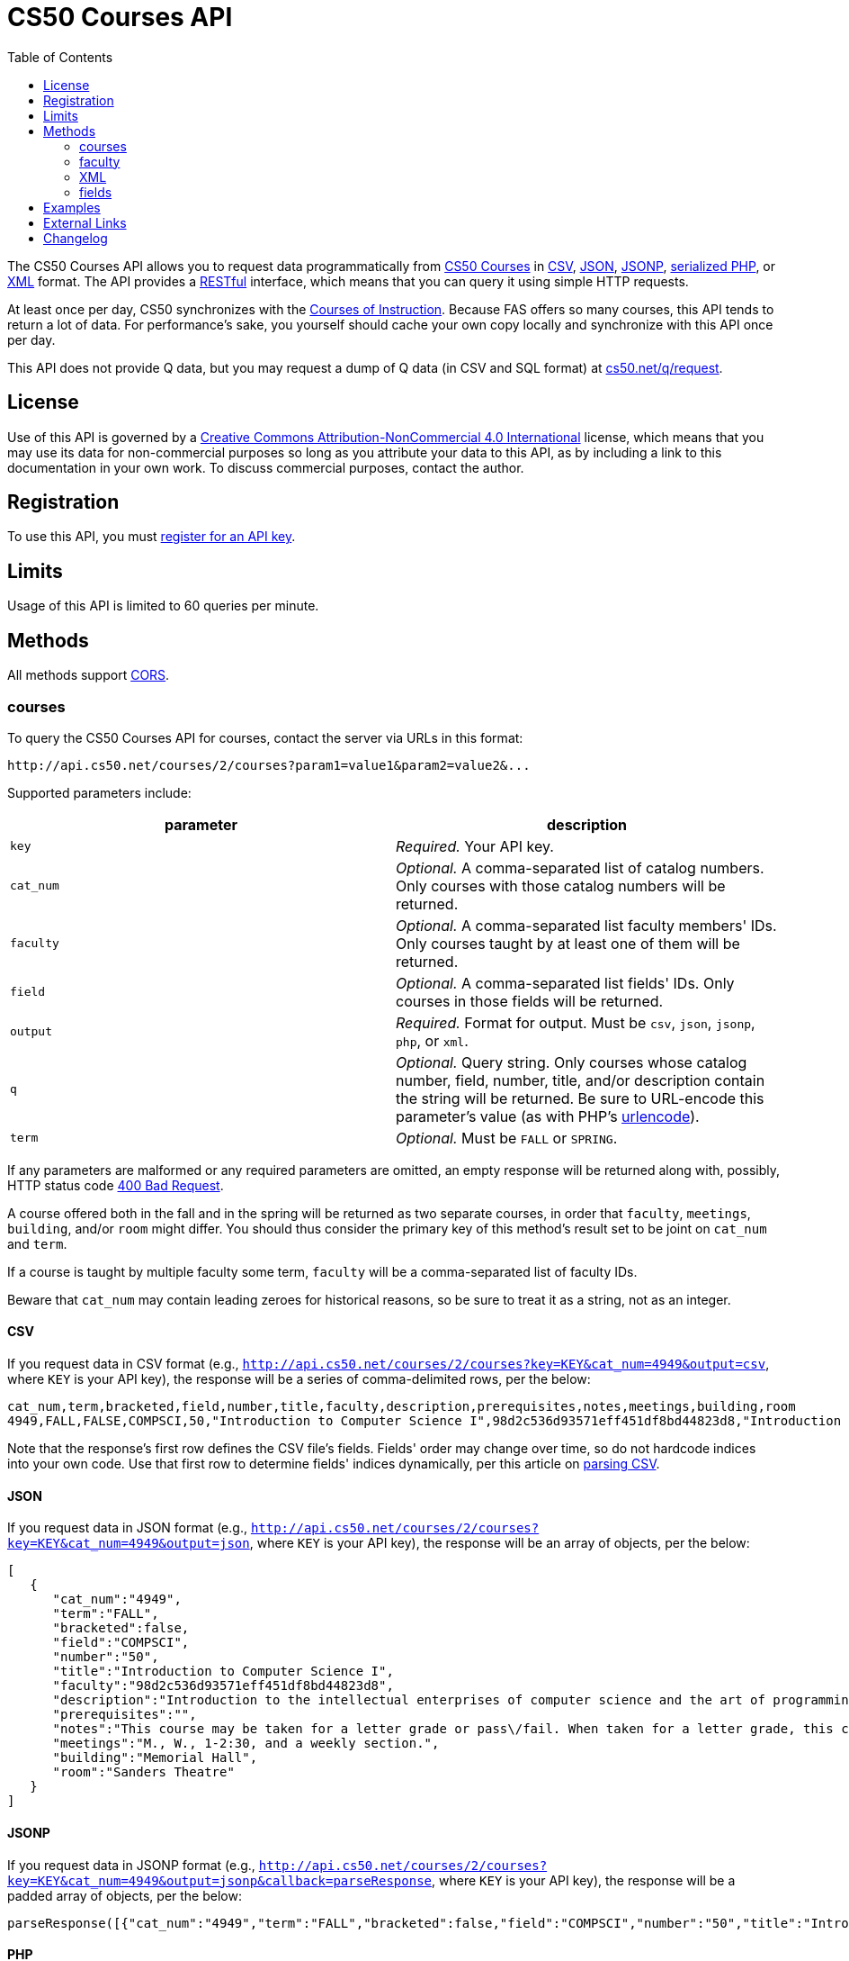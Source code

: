 = CS50 Courses API
:toc: left

The CS50 Courses API allows you to request data programmatically from
http://courses.cs50.net/[CS50 Courses] in
http://en.wikipedia.org/wiki/Comma-separated_values[CSV],
http://en.wikipedia.org/wiki/JSON[JSON],
http://en.wikipedia.org/wiki/JSON#JSONP[JSONP],
http://php.net/manual/en/function.serialize.php[serialized PHP], or
http://en.wikipedia.org/wiki/XML[XML] format. The API provides a
http://en.wikipedia.org/wiki/Representational_State_Transfer[RESTful]
interface, which means that you can query it using simple HTTP requests.

At least once per day, CS50 synchronizes with the
http://www.registrar.fas.harvard.edu/courses-exams/courses-instruction[Courses of Instruction]. Because FAS offers so many courses, this API tends to
return a lot of data. For performance's sake, you yourself should cache
your own copy locally and synchronize with this API once per day.

This API does not provide Q data, but you may request a dump of Q data
(in CSV and SQL format) at https://www.cs50.net/q/request[cs50.net/q/request].

== License

Use of this API is governed by a
http://creativecommons.org/licenses/by-nc/4.0/[Creative Commons
Attribution-NonCommercial 4.0 International] license, which means that you
may use its data for non-commercial purposes so long as you attribute
your data to this API, as by including a link to
this documentation in your own work. To discuss
commercial purposes, contact the author.

== Registration

To use this API, you must http://api.cs50.net/register[register for an API key].

== Limits

Usage of this API is limited to 60 queries per minute.

== Methods

All methods support
http://en.wikipedia.org/wiki/Cross-Origin_Resource_Sharing[CORS].

=== courses

To query the CS50 Courses API for courses, contact the server via URLs
in this format:

----
http://api.cs50.net/courses/2/courses?param1=value1&param2=value2&...
----

Supported parameters include:

[options=header]
|===
| parameter | description
| `key` | _Required._ Your API key.
| `cat_num` | _Optional._ A comma-separated list of catalog numbers. Only courses with those catalog numbers will be returned.
| `faculty` | _Optional._ A comma-separated list faculty members' IDs.  Only courses taught by at least one of them will be returned.
| `field` | _Optional._ A comma-separated list fields' IDs. Only courses in those fields will be returned.
| `output` | _Required._ Format for output. Must be `csv`, `json`, `jsonp`, `php`, or `xml`.
| `q` | _Optional._ Query string. Only courses whose catalog number, field, number, title, and/or description contain the string will be returned. Be sure to URL-encode this parameter's value (as with PHP's http://php.net/manual/en/function.urlencode.php[urlencode]).
| `term` | _Optional._ Must be `FALL` or `SPRING`.
|===

If any parameters are malformed or any required parameters are omitted,
an empty response will be returned along with, possibly, HTTP status
code http://www.w3.org/Protocols/rfc2616/rfc2616-sec10.html#sec10.4.1[400 Bad
Request].

A course offered both in the fall and in the spring will be returned as
two separate courses, in order that `faculty`, `meetings`, `building`,
and/or `room` might differ. You should thus consider the primary key of
this method's result set to be joint on `cat_num` and `term`.

If a course is taught by multiple faculty some term, `faculty` will be a
comma-separated list of faculty IDs.

Beware that `cat_num` may contain leading zeroes for historical reasons,
so be sure to treat it as a string, not as an integer.

==== CSV

If you request data in CSV format (e.g.,
`http://api.cs50.net/courses/2/courses?key=KEY&cat_num=4949&output=csv`, where `KEY` is your API key), the
response will be a series of comma-delimited rows, per the below:

[source,text]
----
cat_num,term,bracketed,field,number,title,faculty,description,prerequisites,notes,meetings,building,room
4949,FALL,FALSE,COMPSCI,50,"Introduction to Computer Science I",98d2c536d93571eff451df8bd44823d8,"Introduction to the intellectual enterprises of computer science and the art of programming. This course teaches students how to think algorithmically and solve problems efficiently. Topics include abstraction, encapsulation, data structures, databases, memory management, software development, virtualization, and websites. Languages include C, PHP, and JavaScript plus SQL, CSS, and XHTML. Problem sets inspired by real-world domains of biology, cryptography, finance, forensics, and gaming. Designed for concentrators and non-concentrators alike, with or without prior programming experience.",,"This course may be taken for a letter grade or pass/fail. When taken for a letter grade, this course meets the General Education requirement for Empirical and Mathematical Reasoning or the Core area requirement for Quantitative Reasoning. This course will also meet F., 1-2:30pm on September 3, 2010 and September 10, 2010 only. Students with conflicts should watch those lectures online.","M., W., 1-2:30, and a weekly section.","Memorial Hall","Sanders Theatre"
----

Note that the response's first row defines the CSV file's fields.
Fields' order may change over time, so do not hardcode indices into your
own code. Use that first row to determine fields' indices dynamically,
per this article on link:/tricks/#Parsing_CSV[parsing CSV].

==== JSON

If you request data in JSON format (e.g.,
`http://api.cs50.net/courses/2/courses?key=KEY&cat_num=4949&output=json`, where `KEY` is your API key), the
response will be an array of objects, per the below:

[source,javascript]
----
[
   {
      "cat_num":"4949",
      "term":"FALL",
      "bracketed":false,
      "field":"COMPSCI",
      "number":"50",
      "title":"Introduction to Computer Science I",
      "faculty":"98d2c536d93571eff451df8bd44823d8",
      "description":"Introduction to the intellectual enterprises of computer science and the art of programming. This course teaches students how to think algorithmically and solve problems efficiently. Topics include abstraction, encapsulation, data structures, databases, memory management, software development, virtualization, and websites. Languages include C, PHP, and JavaScript plus SQL, CSS, and XHTML. Problem sets inspired by real-world domains of biology, cryptography, finance, forensics, and gaming. Designed for concentrators and non-concentrators alike, with or without prior programming experience.",
      "prerequisites":"",
      "notes":"This course may be taken for a letter grade or pass\/fail. When taken for a letter grade, this course meets the General Education requirement for Empirical and Mathematical Reasoning or the Core area requirement for Quantitative Reasoning. This course will also meet F., 1-2:30pm on September 3, 2010 and September 10, 2010 only. Students with conflicts should watch those lectures online.",
      "meetings":"M., W., 1-2:30, and a weekly section.",
      "building":"Memorial Hall",
      "room":"Sanders Theatre"
   }
]
----

==== JSONP

If you request data in JSONP format (e.g.,
`http://api.cs50.net/courses/2/courses?key=KEY&cat_num=4949&output=jsonp&callback=parseResponse`, where `KEY` is your API key),
the response will be a padded array of objects, per the below:

[source,javascript]
----
parseResponse([{"cat_num":"4949","term":"FALL","bracketed":false,"field":"COMPSCI","number":"50","title":"Introduction to Computer Science I","faculty":"98d2c536d93571eff451df8bd44823d8","description":"Introduction to the intellectual enterprises of computer science and the art of programming. This course teaches students how to think algorithmically and solve problems efficiently. Topics include abstraction, encapsulation, data structures, databases, memory management, software development, virtualization, and websites. Languages include C, PHP, and JavaScript plus SQL, CSS, and XHTML. Problem sets inspired by real-world domains of biology, cryptography, finance, forensics, and gaming. Designed for concentrators and non-concentrators alike, with or without prior programming experience.","prerequisites":"","notes":"This course may be taken for a letter grade or pass\/fail. When taken for a letter grade, this course meets the General Education requirement for Empirical and Mathematical Reasoning or the Core area requirement for Quantitative Reasoning. This course will also meet F., 1-2:30pm on September 3, 2010 and September 10, 2010 only. Students with conflicts should watch those lectures online.","meetings":"M., W., 1-2:30, and a weekly section.","building":"Memorial Hall","room":"Sanders Theatre"}])
----

==== PHP

If you request data in
(http://www.php.net/manual/en/language.oop5.serialization.php[serialized])
PHP format (e.g.,
`http://api.cs50.net/courses/2/courses?key=KEY&cat_num=4949&output=php`, where `KEY` is your API key), the
response will be a serialized array of associative arrays, per the
below:

[source,php]
----
a:1:{i:0;a:13:{s:7:"cat_num";s:4:"4949";s:4:"term";s:4:"FALL";s:9:"bracketed";b:0;s:5:"field";s:7:"COMPSCI";s:6:"number";s:2:"50";s:5:"title";s:34:"Introduction to Computer Science I";s:7:"faculty";s:32:"98d2c536d93571eff451df8bd44823d8";s:11:"description";s:595:"Introduction to the intellectual enterprises of computer science and the art of programming. This course teaches students how to think algorithmically and solve problems efficiently. Topics include abstraction, encapsulation, data structures, databases, memory management, software development, virtualization, and websites. Languages include C, PHP, and JavaScript plus SQL, CSS, and XHTML. Problem sets inspired by real-world domains of biology, cryptography, finance, forensics, and gaming. Designed for concentrators and non-concentrators alike, with or without prior programming experience.";s:13:"prerequisites";s:0:"";s:5:"notes";s:388:"This course may be taken for a letter grade or pass/fail. When taken for a letter grade, this course meets the General Education requirement for Empirical and Mathematical Reasoning or the Core area requirement for Quantitative Reasoning. This course will also meet F., 1-2:30pm on September 3, 2010 and September 10, 2010 only. Students with conflicts should watch those lectures online.";s:8:"meetings";s:37:"M., W., 1-2:30, and a weekly section.";s:8:"building";s:13:"Memorial Hall";s:4:"room";s:15:"Sanders Theatre";}}
----

Once you http://php.net/manual/en/function.unserialize.php[unserialize]
that response, you'll have the below in memory:

[source,php]
----
Array
(
    [0] => Array
        (
            [cat_num] => 4949
            [term] => FALL
            [bracketed] => 
            [field] => COMPSCI
            [number] => 50
            [title] => Introduction to Computer Science I
            [faculty] => 98d2c536d93571eff451df8bd44823d8
            [description] => Introduction to the intellectual enterprises of computer science and the art of programming. This course teaches students how to think algorithmically and solve problems efficiently. Topics include abstraction, encapsulation, data structures, databases, memory management, software development, virtualization, and websites. Languages include C, PHP, and JavaScript plus SQL, CSS, and XHTML. Problem sets inspired by real-world domains of biology, cryptography, finance, forensics, and gaming. Designed for concentrators and non-concentrators alike, with or without prior programming experience.
            [prerequisites] => 
            [notes] => This course may be taken for a letter grade or pass/fail. When taken for a letter grade, this course meets the General Education requirement for Empirical and Mathematical Reasoning or the Core area requirement for Quantitative Reasoning. This course will also meet F., 1-2:30pm on September 3, 2010 and September 10, 2010 only. Students with conflicts should watch those lectures online.
            [meetings] => M., W., 1-2:30, and a weekly section.
            [building] => Memorial Hall
            [room] => Sanders Theatre
        )

)
----

==== XML

If you request data in XML format (e.g.,
`http://api.cs50.net/courses/2/courses?key=KEY&cat_num=4949&output=xml`, where `KEY` is your API key), the
response will be an XML document whose root element is `courses`, each
of whose children is an `course`, per the below:

[source,xml]
----
<?xml version="1.0" encoding="UTF-8"?>
<courses>
  <course>
    <cat_num>4949</cat_num>
    <term>FALL</term>
    <bracketed>0</bracketed>
    <field>COMPSCI</field>
    <number>50</number>
    <title>Introduction to Computer Science I</title>
    <faculty>98d2c536d93571eff451df8bd44823d8</faculty>
    <description>Introduction to the intellectual enterprises of
    computer science and the art of programming. This course
    teaches students how to think algorithmically and solve
    problems efficiently. Topics include abstraction,
    encapsulation, data structures, databases, memory management,
    software development, virtualization, and websites. Languages
    include C, PHP, and JavaScript plus SQL, CSS, and XHTML.
    Problem sets inspired by real-world domains of biology,
    cryptography, finance, forensics, and gaming. Designed for
    concentrators and non-concentrators alike, with or without
    prior programming experience.</description>
    <prerequisites />
    <notes>This course may be taken for a letter grade or
    pass/fail. When taken for a letter grade, this course meets the
    General Education requirement for Empirical and Mathematical
    Reasoning or the Core area requirement for Quantitative
    Reasoning. This course will also meet F., 1-2:30pm on September
    3, 2010 and September 10, 2010 only. Students with conflicts
    should watch those lectures online.</notes>
    <meetings>M., W., 1-2:30, and a weekly section.</meetings>
    <building>Memorial Hall</building>
    <room>Sanders Theatre</room>
  </course>
</courses>
----

=== faculty

To query the CS50 Courses API for faculty, contact the server via URLs
in this format:

----
http://api.cs50.net/courses/2/faculty?param1=value1&param2=value2&...
----

Supported parameters include:

[options=header]
|===
| parameter | description
| `key` | _Required._ Your API key.
| `id` | _Optional._ A comma-separated list of faculty members' IDs.
| `output` | _Required._ Format for output. Must be `csv`, `json`, `jsonp`, `php`, or `xml`.
|===

If any parameters are malformed or any required parameters are omitted,
an empty response will be returned along with, possibly, HTTP status
code
http://www.w3.org/Protocols/rfc2616/rfc2616-sec10.html#sec10.4.1[400 Bad
Request].

==== CSV

If you request data in CSV format (e.g.,
`http://api.cs50.net/courses/2/faculty?key=KEY&id=98d2c536d93571eff451df8bd44823d8&output=csv`, where `KEY` is your API key),
the response will be a series of comma-delimited rows, per the below:

[source,text]
----
id,first,middle,last,suffix
98d2c536d93571eff451df8bd44823d8,David,J.,Malan,
----

Note that the response's first row defines the CSV file's fields.
Fields' order may change over time, so do not hardcode indices into your
own code. Use that first row to determine fields' indices dynamically,
per this article on link:/tricks/#Parsing_CSV[parsing CSV].

==== JSON

If you request data in JSON format (e.g.,
`http://api.cs50.net/courses/2/faculty?key=KEY&id=98d2c536d93571eff451df8bd44823d8&output=json`, where `KEY` is your API key),
the response will be an array of objects, per the below:

[source,javascript]
----
[
   {
      "id":"98d2c536d93571eff451df8bd44823d8",
      "first":"David",
      "middle":"J.",
      "last":"Malan",
      "suffix":""
   }
]
----

==== JSONP

If you request data in JSONP format (e.g.,
`http://api.cs50.net/courses/2/faculty?key=KEY&id=98d2c536d93571eff451df8bd44823d8&output=jsonp&callback=parseResponse`, where `KEY` is your API key),
the response will be a padded array of objects, per the below:

[source,javascript]
----
parseResponse([{"id":"98d2c536d93571eff451df8bd44823d8","first":"David","middle":"J.","last":"Malan","suffix":""}])
----

==== PHP

If you request data in
(http://www.php.net/manual/en/language.oop5.serialization.php[serialized])
PHP format (e.g.,
`http://api.cs50.net/courses/2/faculty?key=KEY&id=98d2c536d93571eff451df8bd44823d8&output=php`, where `KEY` is your API key),
the response will be a serialized array of associative arrays, per the
below:

[source,php]
----
a:1:{i:0;a:5:{s:2:"id";s:32:"98d2c536d93571eff451df8bd44823d8";s:5:"first";s:5:"David";s:6:"middle";s:2:"J.";s:4:"last";s:5:"Malan";s:6:"suffix";s:0:"";}}
----

Once you http://php.net/manual/en/function.unserialize.php[unserialize]
that response, you'll have the below in memory:

[source,php]
----
Array
(
    [0] => Array
        (
            [id] => 98d2c536d93571eff451df8bd44823d8
            [first] => David
            [middle] => J.
            [last] => Malan
            [suffix] => 
        )
)
----

=== XML

If you request data in XML format (e.g.,
`http://api.cs50.net/courses/2/faculty?key=KEY&id=98d2c536d93571eff451df8bd44823d8&output=xml`, where `KEY` is your API key),
the response will be an XML document whose root element is `courses`,
each of whose children is an `course`, per the below:

[source,xml]
----
<?xml version="1.0" encoding="UTF-8"?>
<faculty>
  <member>
    <id>98d2c536d93571eff451df8bd44823d8</id>
    <first>David</first>
    <middle>J.</middle>
    <last>Malan</last>
    <suffix />
  </member>
</faculty>
----

=== fields

To query the CS50 Courses API for fields of study, contact the server
via URLs in this format:

----
http://api.cs50.net/courses/2/fields?param1=value1&param2=value2&...
----

Supported parameters include:

[options=header]
|===
| parameter | description
| `key` | _Required._ Your API key.
| `id` | _Optional._ A comma-separated list of fields' IDs.
| `output` | _Required._ Format for output. Must be `csv`, `json`, `jsonp`, `php`, or `xml`.
|===

If any parameters are malformed or any required parameters are omitted,
an empty response will be returned along with, possibly, HTTP status
code
http://www.w3.org/Protocols/rfc2616/rfc2616-sec10.html#sec10.4.1[400 Bad
Request].

==== CSV

If you request data in CSV format (e.g.,
`http://api.cs50.net/courses/2/fields?key=KEY&id=COMPSCI&output=csv`, where `KEY` is your API key), the
response will be a series of comma-delimited rows, per the below:

[source,text]
----
id,name
COMPSCI,"Computer Science"
----

Note that the response's first row defines the CSV file's fields.
Fields' order may change over time, so do not hardcode indices into your
own code. Use that first row to determine fields' indices dynamically,
per this article on link:/tricks/#Parsing_CSV[parsing CSV].

==== JSON

If you request data in JSON format (e.g.,
`http://api.cs50.net/courses/2/fields?key=KEY&id=COMPSCI&output=json`, where `KEY` is your API key), the
response will be an array of objects, per the below:

[source,javascript]
----
[
   {
      "id":"COMPSCI",
      "name":"Computer Science"
   }
]
----

==== JSONP

If you request data in JSONP format (e.g.,
`http://api.cs50.net/courses/2/fields?key=KEY&id=COMPSCI&output=jsonp&callback=parseResponse`, where `KEY` is your API key),
the response will be a padded array of objects, per the below:

[source,javascript]
----
parseResponse([{"id":"COMPSCI","name":"Computer Science"}])
----

==== PHP

If you request data in
(http://www.php.net/manual/en/language.oop5.serialization.php[serialized])
PHP format (e.g.,
`http://api.cs50.net/courses/2/fields?key=KEY&id=COMPSCI&output=php`, where `KEY` is your API key), the
response will be a serialized array of associative arrays, per the
below:

[source,php]
----
a:1:{i:0;a:2:{s:2:"id";s:7:"COMPSCI";s:4:"name";s:16:"Computer Science";}}
----

Once you http://php.net/manual/en/function.unserialize.php[unserialize]
that response, you'll have the below in memory:

[source,php]
----
Array
(
    [0] => Array
        (
            [id] => COMPSCI
            [name] => Computer Science
        )

)
----

==== XML

If you request data in XML format (e.g.,
`http://api.cs50.net/courses/2/fields?key=KEY&id=COMPSCI&output=xml`, where `KEY` is your API key), the
response will be an XML document whose root element is `courses`, each
of whose children is an `course`, per the below:

[source,xml]
----
<?xml version="1.0" encoding="UTF-8"?>
<fields>
  <field>
    <id>COMPSCI</id>
    <name>Computer Science</name>
  </field>
</fields>
----

== Examples

* Returns all courses:
** http://api.cs50.net/courses/2/courses?key=KEY&output=csv
** http://api.cs50.net/courses/2/courses?key=KEY&output=json
** http://api.cs50.net/courses/2/courses?key=KEY&output=jsonp&callback=parseResponse
** http://api.cs50.net/courses/2/courses?key=KEY&output=php
** http://api.cs50.net/courses/2/courses?key=KEY&output=xml
* Returns course with catalog number 4949:
** http://api.cs50.net/courses/2/courses?key=KEY&cat_num=4949&output=csv
** http://api.cs50.net/courses/2/courses?key=KEY&cat_num=4949&output=json
** http://api.cs50.net/courses/2/courses?key=KEY&cat_num=4949&output=jsonp&callback=parseResponse
** http://api.cs50.net/courses/2/courses?key=KEY&cat_num=4949&output=php
** http://api.cs50.net/courses/2/courses?key=KEY&cat_num=4949&output=xml
* Returns courses taught by David J. Malan:
** http://api.cs50.net/courses/2/courses?key=KEY&faculty=98d2c536d93571eff451df8bd44823d8&output=csv
** http://api.cs50.net/courses/2/courses?key=KEY&faculty=98d2c536d93571eff451df8bd44823d8&output=json
** http://api.cs50.net/courses/2/courses?key=KEY&faculty=98d2c536d93571eff451df8bd44823d8&output=jsonp&callback=parseResponse
** http://api.cs50.net/courses/2/courses?key=KEY&faculty=98d2c536d93571eff451df8bd44823d8&output=php
** http://api.cs50.net/courses/2/courses?key=KEY&faculty=98d2c536d93571eff451df8bd44823d8&output=xml
* Returns Computer Science courses:
** http://api.cs50.net/courses/2/courses?key=KEY&field=COMPSCI&output=csv
** http://api.cs50.net/courses/2/courses?key=KEY&field=COMPSCI&output=json
** http://api.cs50.net/courses/2/courses?key=KEY&field=COMPSCI&output=jsonp&callback=parseResponse
** http://api.cs50.net/courses/2/courses?key=KEY&field=COMPSCI&output=php
** http://api.cs50.net/courses/2/courses?key=KEY&field=COMPSCI&output=xml
* Returns courses related to archaeology:
** http://api.cs50.net/courses/2/courses?key=KEY&q=archaeology&output=csv
** http://api.cs50.net/courses/2/courses?key=KEY&q=archaeology&output=json
** http://api.cs50.net/courses/2/courses?key=KEY&q=archaeology&output=jsonp&callback=parseResponse
** http://api.cs50.net/courses/2/courses?key=KEY&q=archaeology&output=php
** http://api.cs50.net/courses/2/courses?key=KEY&q=archaeology&output=xml
* Returns David J. Malan:
** http://api.cs50.net/courses/2/faculty?key=KEY&id=98d2c536d93571eff451df8bd44823d8&output=csv
** http://api.cs50.net/courses/2/faculty?key=KEY&id=98d2c536d93571eff451df8bd44823d8&output=json
** http://api.cs50.net/courses/2/faculty?key=KEY&id=98d2c536d93571eff451df8bd44823d8&output=jsonp&callback=parseResponse
** http://api.cs50.net/courses/2/faculty?key=KEY&id=98d2c536d93571eff451df8bd44823d8&output=php
** http://api.cs50.net/courses/2/faculty?key=KEY&id=98d2c536d93571eff451df8bd44823d8&output=xml
* Returns Computer Science:
** http://api.cs50.net/courses/2/fields?key=KEY&id=COMPSCI&output=csv
** http://api.cs50.net/courses/2/fields?key=KEY&id=COMPSCI&output=json
** http://api.cs50.net/courses/2/fields?key=KEY&id=COMPSCI&output=jsonp&callback=parseResponse
** http://api.cs50.net/courses/2/fields?key=KEY&id=COMPSCI&output=php
** http://api.cs50.net/courses/2/fields?key=KEY&id=COMPSCI&output=xml

== External Links

* http://en.wikipedia.org/wiki/Comma-separated_values[Comma-separated
values]
* http://en.wikipedia.org/wiki/JSON[JSON]
* http://en.wikipedia.org/wiki/JSON#JSONP[JSONP]
* http://php.net/manual/en/function.serialize.php[PHP: serialize]
* http://php.net/manual/en/function.unserialize.php[PHP: unserialize]
* http://en.wikipedia.org/wiki/XML[XML]

== Changelog

* 1.0
** Complete overhaul. Integrated with
http://courses.cs50.net/[CS50 Courses]. Added support for multiple
methods and multiple output formats.
* 2
** Added requirement of API key.
